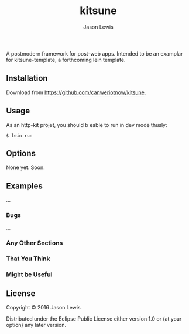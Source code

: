 #+AUTHOR: Jason Lewis
#+EMAIL: jason@decomplecting.org
#+TITLE: kitsune


A postmodern framework for post-web apps. Intended to be an examplar for
kitsune-template, a forthcoming lein template.

** Installation

Download from https://github.com/canweriotnow/kitsune.

** Usage

As an http-kit projet, you should b eable to run in dev mode thusly:

#+BEGIN_EXAMPLE
    $ lein run
#+END_EXAMPLE

** Options

None yet. Soon.

** Examples

...

*** Bugs

...

*** Any Other Sections

*** That You Think

*** Might be Useful

** License

Copyright © 2016 Jason Lewis

Distributed under the Eclipse Public License either version 1.0 or (at
your option) any later version.
